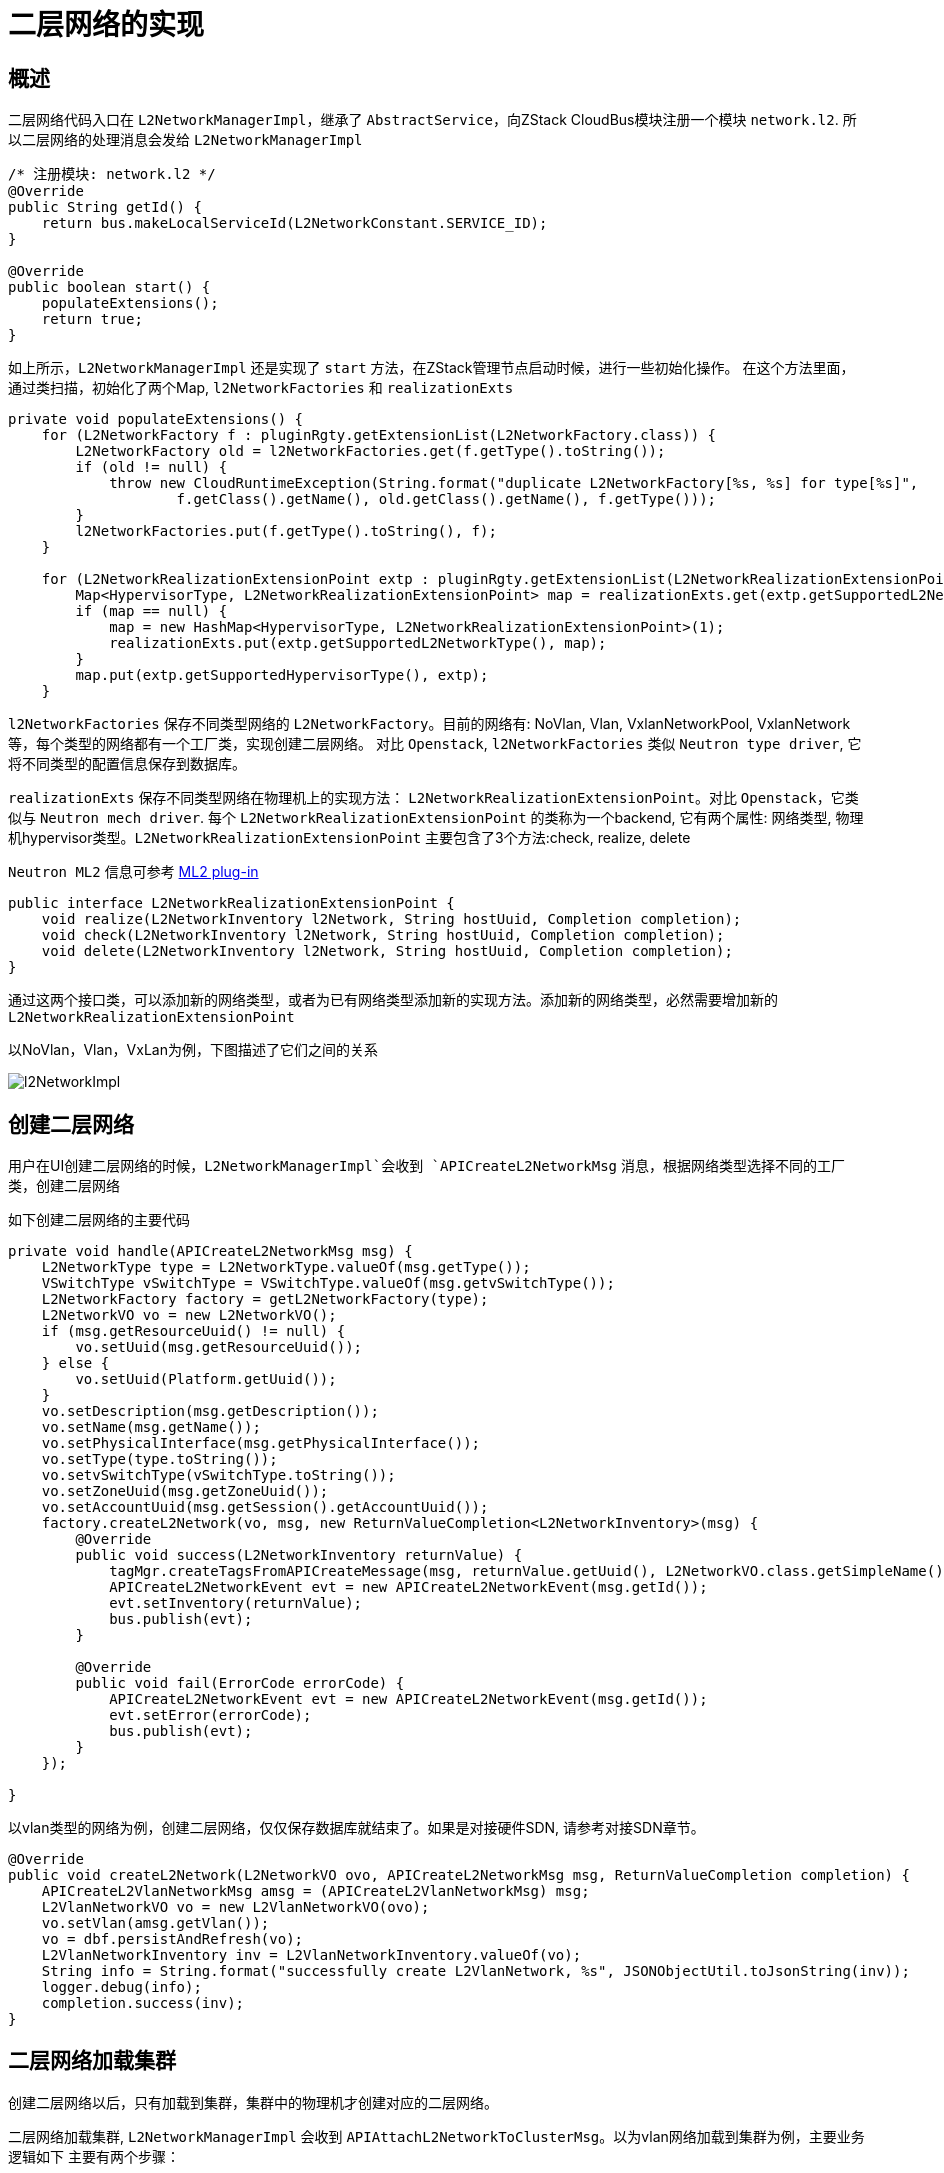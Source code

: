 = 二层网络的实现

== 概述

二层网络代码入口在 `L2NetworkManagerImpl`，继承了 `AbstractService`，向ZStack CloudBus模块注册一个模块 `network.l2`.
所以二层网络的处理消息会发给 `L2NetworkManagerImpl`
[source,java]
----
/* 注册模块: network.l2 */
@Override
public String getId() {
    return bus.makeLocalServiceId(L2NetworkConstant.SERVICE_ID);
}

@Override
public boolean start() {
    populateExtensions();
    return true;
}
----

如上所示，`L2NetworkManagerImpl` 还是实现了 `start` 方法，在ZStack管理节点启动时候，进行一些初始化操作。
在这个方法里面，通过类扫描，初始化了两个Map, `l2NetworkFactories` 和 `realizationExts`
[source,java]
----
private void populateExtensions() {
    for (L2NetworkFactory f : pluginRgty.getExtensionList(L2NetworkFactory.class)) {
        L2NetworkFactory old = l2NetworkFactories.get(f.getType().toString());
        if (old != null) {
            throw new CloudRuntimeException(String.format("duplicate L2NetworkFactory[%s, %s] for type[%s]",
                    f.getClass().getName(), old.getClass().getName(), f.getType()));
        }
        l2NetworkFactories.put(f.getType().toString(), f);
    }

    for (L2NetworkRealizationExtensionPoint extp : pluginRgty.getExtensionList(L2NetworkRealizationExtensionPoint.class)) {
        Map<HypervisorType, L2NetworkRealizationExtensionPoint> map = realizationExts.get(extp.getSupportedL2NetworkType());
        if (map == null) {
            map = new HashMap<HypervisorType, L2NetworkRealizationExtensionPoint>(1);
            realizationExts.put(extp.getSupportedL2NetworkType(), map);
        }
        map.put(extp.getSupportedHypervisorType(), extp);
    }
----

`l2NetworkFactories` 保存不同类型网络的 `L2NetworkFactory`。目前的网络有: NoVlan, Vlan, VxlanNetworkPool, VxlanNetwork等，每个类型的网络都有一个工厂类，实现创建二层网络。
对比 `Openstack`, `l2NetworkFactories` 类似 `Neutron type driver`, 它将不同类型的配置信息保存到数据库。

`realizationExts`  保存不同类型网络在物理机上的实现方法： `L2NetworkRealizationExtensionPoint`。对比 `Openstack`，它类似与 `Neutron mech driver`.
每个 `L2NetworkRealizationExtensionPoint` 的类称为一个backend, 它有两个属性: 网络类型, 物理机hypervisor类型。`L2NetworkRealizationExtensionPoint` 主要包含了3个方法:check, realize, delete

`Neutron ML2` 信息可参考 https://docs.openstack.org/neutron/pike/admin/config-ml2.html[ML2 plug-in]

[source,java]
----
public interface L2NetworkRealizationExtensionPoint {
    void realize(L2NetworkInventory l2Network, String hostUuid, Completion completion);
    void check(L2NetworkInventory l2Network, String hostUuid, Completion completion);
    void delete(L2NetworkInventory l2Network, String hostUuid, Completion completion);
}
----

通过这两个接口类，可以添加新的网络类型，或者为已有网络类型添加新的实现方法。添加新的网络类型，必然需要增加新的 `L2NetworkRealizationExtensionPoint`

以NoVlan，Vlan，VxLan为例，下图描述了它们之间的关系

image::l2/l2NetworkImpl.svg[]


== 创建二层网络

用户在UI创建二层网络的时候，`L2NetworkManagerImpl`会收到 `APICreateL2NetworkMsg` 消息，根据网络类型选择不同的工厂类，创建二层网络

如下创建二层网络的主要代码
[source,java]
----
private void handle(APICreateL2NetworkMsg msg) {
    L2NetworkType type = L2NetworkType.valueOf(msg.getType());
    VSwitchType vSwitchType = VSwitchType.valueOf(msg.getvSwitchType());
    L2NetworkFactory factory = getL2NetworkFactory(type);
    L2NetworkVO vo = new L2NetworkVO();
    if (msg.getResourceUuid() != null) {
        vo.setUuid(msg.getResourceUuid());
    } else {
        vo.setUuid(Platform.getUuid());
    }
    vo.setDescription(msg.getDescription());
    vo.setName(msg.getName());
    vo.setPhysicalInterface(msg.getPhysicalInterface());
    vo.setType(type.toString());
    vo.setvSwitchType(vSwitchType.toString());
    vo.setZoneUuid(msg.getZoneUuid());
    vo.setAccountUuid(msg.getSession().getAccountUuid());
    factory.createL2Network(vo, msg, new ReturnValueCompletion<L2NetworkInventory>(msg) {
        @Override
        public void success(L2NetworkInventory returnValue) {
            tagMgr.createTagsFromAPICreateMessage(msg, returnValue.getUuid(), L2NetworkVO.class.getSimpleName());
            APICreateL2NetworkEvent evt = new APICreateL2NetworkEvent(msg.getId());
            evt.setInventory(returnValue);
            bus.publish(evt);
        }

        @Override
        public void fail(ErrorCode errorCode) {
            APICreateL2NetworkEvent evt = new APICreateL2NetworkEvent(msg.getId());
            evt.setError(errorCode);
            bus.publish(evt);
        }
    });

}
----

以vlan类型的网络为例，创建二层网络，仅仅保存数据库就结束了。如果是对接硬件SDN, 请参考对接SDN章节。
[source,java]
----
@Override
public void createL2Network(L2NetworkVO ovo, APICreateL2NetworkMsg msg, ReturnValueCompletion completion) {
    APICreateL2VlanNetworkMsg amsg = (APICreateL2VlanNetworkMsg) msg;
    L2VlanNetworkVO vo = new L2VlanNetworkVO(ovo);
    vo.setVlan(amsg.getVlan());
    vo = dbf.persistAndRefresh(vo);
    L2VlanNetworkInventory inv = L2VlanNetworkInventory.valueOf(vo);
    String info = String.format("successfully create L2VlanNetwork, %s", JSONObjectUtil.toJsonString(inv));
    logger.debug(info);
    completion.success(inv);
}
----

== 二层网络加载集群
创建二层网络以后，只有加载到集群，集群中的物理机才创建对应的二层网络。

二层网络加载集群, `L2NetworkManagerImpl` 会收到 `APIAttachL2NetworkToClusterMsg`。以为vlan网络加载到集群为例，主要业务逻辑如下
主要有两个步骤：

* 检查物理机上是否存储Vlan网络需要的接口名称
* 在物理机上创建二层网络

[source,java]
----
private void prepareL2NetworkOnHosts(final List<HostInventory> hosts, final Completion completion) {
        FlowChain chain = FlowChainBuilder.newSimpleFlowChain();
        chain.setName(String.format("prepare-l2-%s-on-hosts", self.getUuid()));
        chain.then(new NoRollbackFlow() {
            @Override
            public void run(final FlowTrigger trigger, Map data) {
                List<CheckNetworkPhysicalInterfaceMsg> cmsgs = new ArrayList<CheckNetworkPhysicalInterfaceMsg>();
                for (HostInventory h : hosts) {
                    CheckNetworkPhysicalInterfaceMsg cmsg = new CheckNetworkPhysicalInterfaceMsg();
                    cmsg.setHostUuid(h.getUuid());
                    cmsg.setPhysicalInterface(self.getPhysicalInterface());
                    bus.makeTargetServiceIdByResourceUuid(cmsg, HostConstant.SERVICE_ID, h.getUuid());
                    cmsgs.add(cmsg);
                }

                if (cmsgs.isEmpty()) {
                    trigger.next();
                    return;
                }

                bus.send(cmsgs, new CloudBusListCallBack(trigger) {
                    @Override
                    public void run(List<MessageReply> replies) {
                        for (MessageReply r : replies) {
                            if (!r.isSuccess()) {
                                trigger.fail(r.getError());
                                return;
                            }
                        }

                        trigger.next();
                    }
                });
            }
        }).then(new NoRollbackFlow() {
            private void realize(final Iterator<HostInventory> it, final FlowTrigger trigger) {
                if (!it.hasNext()) {
                    trigger.next();
                    return;
                }

                HostInventory host = it.next();
                realizeNetwork(host.getUuid(), host.getHypervisorType(), new Completion(trigger) {
                    @Override
                    public void success() {
                        realize(it, trigger);
                    }

                    @Override
                    public void fail(ErrorCode errorCode) {
                        trigger.fail(errorCode);
                    }
                });
            }

            @Override
            public void run(FlowTrigger trigger, Map data) {
                realize(hosts.iterator(), trigger);
            }
        }).then(new NoRollbackFlow() {
            String __name__ = "after-l2-network-attached";

            private void after(final Iterator<HostInventory> it, final FlowTrigger trigger) {
                if (!it.hasNext()) {
                    trigger.next();
                    return;
                }

                HostInventory host = it.next();
                afterAttachNetwork(host.getUuid(), host.getHypervisorType(), new Completion(trigger) {
                    @Override
                    public void success() {
                        after(it, trigger);
                    }

                    @Override
                    public void fail(ErrorCode errorCode) {
                        trigger.fail(errorCode);
                    }
                });
            }

            @Override
            public void run(FlowTrigger trigger, Map data) {
                after(hosts.iterator(), trigger);
            }
        }).done(new FlowDoneHandler(completion) {
            @Override
            public void handle(Map data) {
                completion.success();
            }
        }).error(new FlowErrorHandler(completion) {
            @Override
            public void handle(ErrorCode errCode, Map data) {
                completion.fail(errCode);
            }
        }).start();
    }
----

在集群添加物理机的时候，集群中的二层网络也会加载到物理机上。

== 二层网络卸载集群
二层网络加载集群, `L2NetworkManagerImpl` 会收到 `APIDetachL2NetworkFromClusterMsg`。以为vlan网络从集群卸载为例，主要业务逻辑如下

[source,java]
----
private void deleteL2Bridge(List<String> clusterUuids, Completion completion) {
    List<HostVO> hosts = Q.New(HostVO.class)
            .in(HostVO_.clusterUuid, clusterUuids)
            .list();
    List<ErrorCode> errs = new ArrayList<>();
    new While<>(hosts).step((host,compl) -> {
        HostInventory hostInv = HostInventory.valueOf(host);
            L2NetworkInventory l2Inv = getSelfInventory();

            L2NetworkRealizationExtensionPoint ext = l2Mgr.getRealizationExtension(l2Inv, hostInv);
        ext.delete(getSelfInventory(), host.getUuid(), new Completion(compl){
            @Override
            public void success() {
                compl.done();
            }

            @Override
            public void fail(ErrorCode errorCode) {
                errs.add(errorCode);
                compl.done();
            }

        });
    },10).run((new WhileDoneCompletion(completion) {
        @Override
        public void done(ErrorCodeList errorCodeList) {
            if (errs.size() > 0) {
                logger.debug(String.format("delete bridge fail [error is %s ], but ignore", errs.get(0).toString()));
            }
            completion.success();

        }
    }));
}
----
